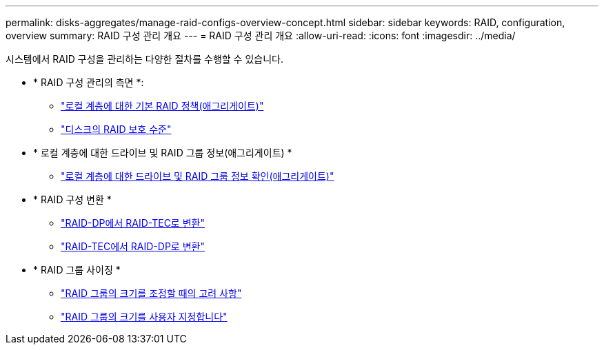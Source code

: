 ---
permalink: disks-aggregates/manage-raid-configs-overview-concept.html 
sidebar: sidebar 
keywords: RAID, configuration, overview 
summary: RAID 구성 관리 개요 
---
= RAID 구성 관리 개요
:allow-uri-read: 
:icons: font
:imagesdir: ../media/


[role="lead"]
시스템에서 RAID 구성을 관리하는 다양한 절차를 수행할 수 있습니다.

* * RAID 구성 관리의 측면 *:
+
** link:default-raid-policies-aggregates-concept.html["로컬 계층에 대한 기본 RAID 정책(애그리게이트)"]
** link:raid-protection-levels-disks-concept.html["디스크의 RAID 보호 수준"]


* * 로컬 계층에 대한 드라이브 및 RAID 그룹 정보(애그리게이트) *
+
** link:determine-drive-raid-group-info-aggregate-task.html["로컬 계층에 대한 드라이브 및 RAID 그룹 정보 확인(애그리게이트)"]


* * RAID 구성 변환 *
+
** link:convert-raid-dp-tec-task.html["RAID-DP에서 RAID-TEC로 변환"]
** link:convert-raid-tec-dp-task.html["RAID-TEC에서 RAID-DP로 변환"]


* * RAID 그룹 사이징 *
+
** link:sizing-raid-groups-concept.html["RAID 그룹의 크기를 조정할 때의 고려 사항"]
** link:customize-size-raid-groups-task.html["RAID 그룹의 크기를 사용자 지정합니다"]



